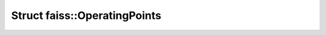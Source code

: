 Struct faiss::OperatingPoints
=============================

.. doxygenstruct:: faiss::OperatingPoints
